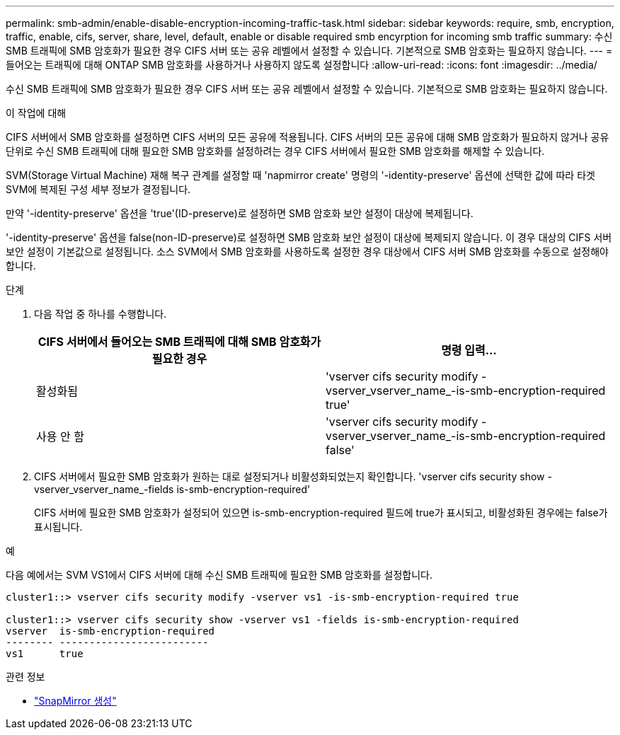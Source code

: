 ---
permalink: smb-admin/enable-disable-encryption-incoming-traffic-task.html 
sidebar: sidebar 
keywords: require, smb, encryption, traffic, enable, cifs, server, share, level, default, enable or disable required smb encyrption for incoming smb traffic 
summary: 수신 SMB 트래픽에 SMB 암호화가 필요한 경우 CIFS 서버 또는 공유 레벨에서 설정할 수 있습니다. 기본적으로 SMB 암호화는 필요하지 않습니다. 
---
= 들어오는 트래픽에 대해 ONTAP SMB 암호화를 사용하거나 사용하지 않도록 설정합니다
:allow-uri-read: 
:icons: font
:imagesdir: ../media/


[role="lead"]
수신 SMB 트래픽에 SMB 암호화가 필요한 경우 CIFS 서버 또는 공유 레벨에서 설정할 수 있습니다. 기본적으로 SMB 암호화는 필요하지 않습니다.

.이 작업에 대해
CIFS 서버에서 SMB 암호화를 설정하면 CIFS 서버의 모든 공유에 적용됩니다. CIFS 서버의 모든 공유에 대해 SMB 암호화가 필요하지 않거나 공유 단위로 수신 SMB 트래픽에 대해 필요한 SMB 암호화를 설정하려는 경우 CIFS 서버에서 필요한 SMB 암호화를 해제할 수 있습니다.

SVM(Storage Virtual Machine) 재해 복구 관계를 설정할 때 'napmirror create' 명령의 '-identity-preserve' 옵션에 선택한 값에 따라 타겟 SVM에 복제된 구성 세부 정보가 결정됩니다.

만약 '-identity-preserve' 옵션을 'true'(ID-preserve)로 설정하면 SMB 암호화 보안 설정이 대상에 복제됩니다.

'-identity-preserve' 옵션을 false(non-ID-preserve)로 설정하면 SMB 암호화 보안 설정이 대상에 복제되지 않습니다. 이 경우 대상의 CIFS 서버 보안 설정이 기본값으로 설정됩니다. 소스 SVM에서 SMB 암호화를 사용하도록 설정한 경우 대상에서 CIFS 서버 SMB 암호화를 수동으로 설정해야 합니다.

.단계
. 다음 작업 중 하나를 수행합니다.
+
|===
| CIFS 서버에서 들어오는 SMB 트래픽에 대해 SMB 암호화가 필요한 경우 | 명령 입력... 


 a| 
활성화됨
 a| 
'vserver cifs security modify -vserver_vserver_name_-is-smb-encryption-required true'



 a| 
사용 안 함
 a| 
'vserver cifs security modify -vserver_vserver_name_-is-smb-encryption-required false'

|===
. CIFS 서버에서 필요한 SMB 암호화가 원하는 대로 설정되거나 비활성화되었는지 확인합니다. 'vserver cifs security show -vserver_vserver_name_-fields is-smb-encryption-required'
+
CIFS 서버에 필요한 SMB 암호화가 설정되어 있으면 is-smb-encryption-required 필드에 true가 표시되고, 비활성화된 경우에는 false가 표시됩니다.



.예
다음 예에서는 SVM VS1에서 CIFS 서버에 대해 수신 SMB 트래픽에 필요한 SMB 암호화를 설정합니다.

[listing]
----
cluster1::> vserver cifs security modify -vserver vs1 -is-smb-encryption-required true

cluster1::> vserver cifs security show -vserver vs1 -fields is-smb-encryption-required
vserver  is-smb-encryption-required
-------- -------------------------
vs1      true
----
.관련 정보
* link:https://docs.netapp.com/us-en/ontap-cli/snapmirror-create.html["SnapMirror 생성"^]


